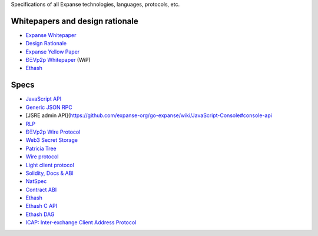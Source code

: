 Specifications of all Expanse technologies, languages, protocols, etc.

Whitepapers and design rationale
~~~~~~~~~~~~~~~~~~~~~~~~~~~~~~~~

-  `Expanse
   Whitepaper <https://github.com/expanse-org/wiki/wiki/White-Paper>`__
-  `Design
   Rationale <https://github.com/expanse-org/wiki/wiki/Design-Rationale>`__
-  `Expanse Yellow Paper <http://gavwood.com/Paper.pdf>`__
-  `ÐΞVp2p
   Whitepaper <https://github.com/expanse-org/wiki/wiki/libp2p-Whitepaper>`__
   (WiP)
-  `Ethash <https://github.com/expanse-org/wiki/wiki/Ethash>`__

Specs
~~~~~

-  `JavaScript
   API <https://github.com/expanse-org/wiki/wiki/JavaScript-API#a>`__
-  `Generic JSON RPC <https://github.com/expanse-org/wiki/wiki/JSON-RPC>`__
-  [JSRE admin
   API](https://github.com/expanse-org/go-expanse/wiki/JavaScript-Console#console-api
-  `RLP <https://github.com/expanse-org/wiki/wiki/RLP>`__
-  `ÐΞVp2p Wire
   Protocol <https://github.com/expanse-org/wiki/wiki/%C3%90%CE%9EVp2p-Wire-Protocol>`__
-  `Web3 Secret
   Storage <https://github.com/expanse-org/wiki/wiki/Web3-Secret-Storage-Definition>`__
-  `Patricia
   Tree <https://github.com/expanse-org/wiki/wiki/Patricia-Tree>`__
-  `Wire
   protocol <https://github.com/expanse-org/wiki/wiki/Expanse-Wire-Protocol>`__
-  `Light client
   protocol <https://github.com/expanse-org/wiki/wiki/Light-client-protocol>`__
-  `Solidity, Docs &
   ABI <https://github.com/expanse-org/wiki/wiki/Solidity,-Docs-and-ABI>`__
-  `NatSpec <https://github.com/expanse-org/wiki/wiki/Expanse-Natural-Specification-Format>`__
-  `Contract
   ABI <https://github.com/expanse-org/wiki/wiki/Expanse-Contract-ABI>`__
-  `Ethash <https://github.com/expanse-org/wiki/wiki/Ethash>`__
-  `Ethash C API <https://github.com/expanse-org/wiki/wiki/Ethash-C-API>`__
-  `Ethash DAG <https://github.com/expanse-org/wiki/wiki/Ethash-DAG>`__
-  `ICAP: Inter-exchange Client Address
   Protocol <https://github.com/expanse-org/wiki/wiki/ICAP:-Inter-exchange-Client-Address-Protocol>`__
